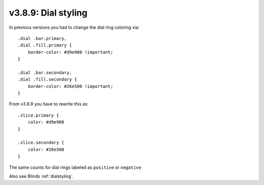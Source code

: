 .. _v389:

v3.8.9: Dial styling
=====================

In previous versions you had to change the dial ring coloring via::

    .dial .bar.primary,
    .dial .fill.primary {
        border-color: #d9e900 !important;
    }

    .dial .bar.secondary,
    .dial .fill.secondary {
        border-color: #26e500 !important;
    }

From v3.8.9 you have to rewrite this as::

    .slice.primary {
        color: #d9e900
    }

    .slice.secondary {
        color: #26e500
    }

The same counts for dial rings labeled as ``positive`` or ``negative``

Also see Blinds :ref:`dialstyling`.
